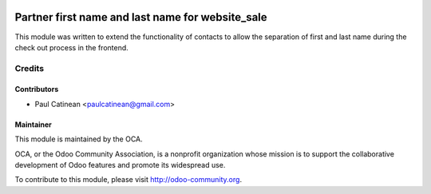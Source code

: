.. image:: https://img.shields.io/badge/licence-AGPL--3-blue.svg
    :alt: License: AGPL-3

=================================================
Partner first name and last name for website_sale
=================================================

This module was written to extend the functionality of contacts to allow
the separation of first and last name during the check out process in the frontend.

Credits
=======

Contributors
------------

* Paul Catinean <paulcatinean@gmail.com>

Maintainer
----------

.. image:: http://odoo-community.org/logo.png
   :alt: Odoo Community Association
   :target: http://odoo-community.org

This module is maintained by the OCA.

OCA, or the Odoo Community Association, is a nonprofit organization whose
mission is to support the collaborative development of Odoo features and
promote its widespread use.

To contribute to this module, please visit http://odoo-community.org.
